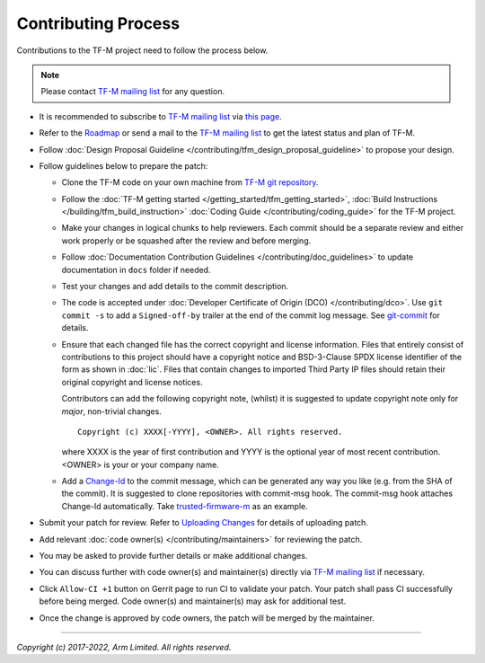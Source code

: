 Contributing Process
====================

Contributions to the TF-M project need to follow the process below.

.. Note::

   Please contact `TF-M mailing list <mailing_list_>`_ for any question.

- It is recommended to subscribe to `TF-M mailing list <mailing_list_>`_
  via `this page <https://lists.trustedfirmware.org/mailman3/lists/tf-m.lists.trustedfirmware.org>`_.
- Refer to the `Roadmap
  <https://developer.trustedfirmware.org/w/tf_m/planning>`_ or send a mail to
  the `TF-M mailing list <mailing_list_>`_ to get the latest status and plan of
  TF-M.
- Follow :doc:`Design Proposal Guideline </contributing/tfm_design_proposal_guideline>`
  to propose your design.
- Follow guidelines below to prepare the patch:

  - Clone the TF-M code on your own machine from `TF-M git repository
    <https://git.trustedfirmware.org/TF-M/trusted-firmware-m.git>`_.
  - Follow the :doc:`TF-M getting started </getting_started/tfm_getting_started>`,
    :doc:`Build Instructions </building/tfm_build_instruction>`
    :doc:`Coding Guide </contributing/coding_guide>` for the TF-M project.
  - Make your changes in logical chunks to help reviewers. Each commit should
    be a separate review and either work properly or be squashed after the
    review and before merging.
  - Follow :doc:`Documentation Contribution Guidelines </contributing/doc_guidelines>`
    to update documentation in ``docs`` folder if needed.
  - Test your changes and add details to the commit description.
  - The code is accepted under :doc:`Developer Certificate of Origin (DCO) </contributing/dco>`.
    Use ``git commit -s`` to add a ``Signed-off-by`` trailer at the end of the
    commit log message.
    See `git-commit <https://git-scm.com/docs/git-commit>`_ for details.
  - Ensure that each changed file has the correct copyright and license
    information. Files that entirely consist of contributions to this project
    should have a copyright notice and BSD-3-Clause SPDX license identifier of
    the form as shown in :doc:`lic`. Files that contain changes to imported
    Third Party IP files should retain their original copyright and license
    notices.

    Contributors can add the following copyright note, (whilst) it is suggested
    to update copyright note only for *major*, non-trivial changes.

    ::

        Copyright (c) XXXX[-YYYY], <OWNER>. All rights reserved.

    where XXXX is the year of first contribution and YYYY is the optional year
    of most recent contribution. <OWNER> is your or your company name.

  - Add a `Change-Id <https://review.trustedfirmware.org/Documentation/user-changeid.html>`_
    to the commit message, which can be generated any way you like (e.g. from
    the SHA of the commit).
    It is suggested to clone repositories with commit-msg hook. The commit-msg
    hook attaches Change-Id automatically.
    Take `trusted-firmware-m <https://review.trustedfirmware.org/admin/repos/TF-M/trusted-firmware-m>`_
    as an example.

- Submit your patch for review.
  Refer to `Uploading Changes <https://review.trustedfirmware.org/Documentation/user-upload.html>`_
  for details of uploading patch.
- Add relevant :doc:`code owner(s) </contributing/maintainers>` for reviewing
  the patch.
- You may be asked to provide further details or make additional changes.
- You can discuss further with code owner(s) and maintainer(s) directly via
  `TF-M mailing list <mailing_list_>`_ if necessary.
- Click ``Allow-CI +1`` button on Gerrit page to run CI to validate your patch.
  Your patch shall pass CI successfully before being merged. Code owner(s) and
  maintainer(s) may ask for additional test.
- Once the change is approved by code owners, the patch will be merged by the
  maintainer.

.. _mailing_list: tf-m@lists.trustedfirmware.org

--------------

*Copyright (c) 2017-2022, Arm Limited. All rights reserved.*
